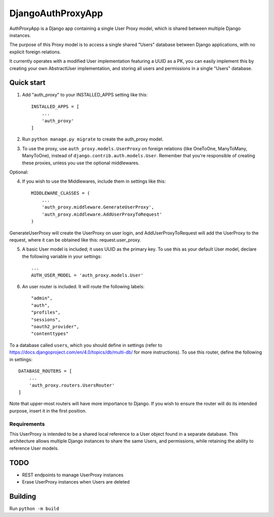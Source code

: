 ==================
DjangoAuthProxyApp
==================

AuthProxyApp is a Django app containing a single User Proxy model, which is shared between multiple
Django instances.

The purpose of this Proxy model is to access a single shared "Users" database between Django
applications, with no explicit foreign relations.

It currently operates with a modified User implementation featuring a UUID as a PK, you can easily
implement this by creating your own AbstractUser implementation, and storing all users and permissions
in a single "Users" database.

Quick start
-----------

1. Add "auth_proxy" to your INSTALLED_APPS setting like this::

    INSTALLED_APPS = [
        ...
        'auth_proxy'
    ]

2. Run ``python manage.py migrate`` to create the auth_proxy model.

3. To use the proxy, use ``auth_proxy.models.UserProxy`` on foreign relations (like OneToOne, ManyToMany, ManyToOne), instead of ``django.contrib.auth.models.User``. Remember that you're responsible of creating these proxies, unless you use the optional middlewares.

Optional:

4. If you wish to use the Middlewares, include them in settings like this::

    MIDDLEWARE_CLASSES = (
        ...
        'auth_proxy.middleware.GenerateUserProxy',
        'auth_proxy.middleware.AddUserProxyToRequest'
    )

GenerateUserProxy will create the UserProxy on user login, and AddUserProxyToRequest will add the UserProxy to the request, where it can be obtained like this: request.user_proxy.

5. A basic User model is included; it uses UUID as the primary key. To use this as your default User model, declare the following variable in your settings::

    ...
    AUTH_USER_MODEL = 'auth_proxy.models.User'

6. An user router is included. It will route the following labels::

    "admin",
    "auth",
    "profiles",
    "sessions",
    "oauth2_provider",
    "contenttypes"

To a database called ``users``, which you should define in settings (refer to https://docs.djangoproject.com/en/4.0/topics/db/multi-db/ for more instructions). To use this router,
define the following in settings::

    DATABASE_ROUTERS = [
        ...
        'auth_proxy.routers.UsersRouter'
    ]

Note that upper-most routers will have more importance to Django. If you wish to ensure the router will do its intended purpose, insert it in the first position.

Requirements
____________

This UserProxy is intended to be a shared local reference to a User object found in a separate database. This architecture allows multiple Django instances to share the same Users,
and permissions, while retaining the ability to reference User models.

TODO
----

- REST endpoints to manage UserProxy instances
- Erase UserProxy instances when Users are deleted

Building
--------

Run ``python -m build``